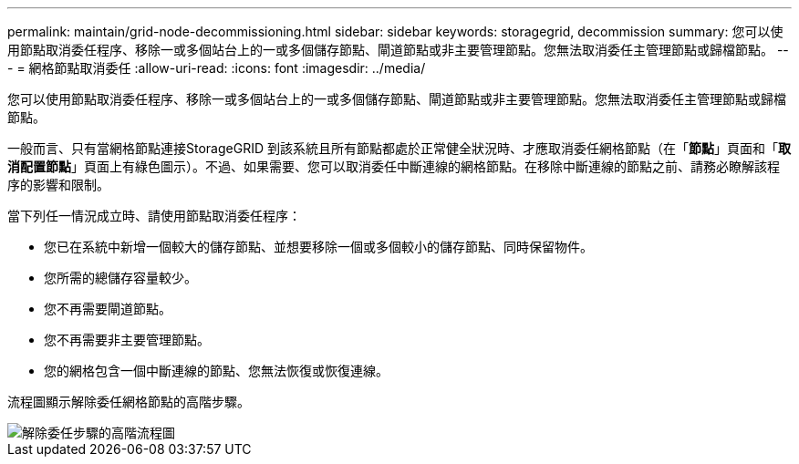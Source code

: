 ---
permalink: maintain/grid-node-decommissioning.html 
sidebar: sidebar 
keywords: storagegrid, decommission 
summary: 您可以使用節點取消委任程序、移除一或多個站台上的一或多個儲存節點、閘道節點或非主要管理節點。您無法取消委任主管理節點或歸檔節點。 
---
= 網格節點取消委任
:allow-uri-read: 
:icons: font
:imagesdir: ../media/


[role="lead"]
您可以使用節點取消委任程序、移除一或多個站台上的一或多個儲存節點、閘道節點或非主要管理節點。您無法取消委任主管理節點或歸檔節點。

一般而言、只有當網格節點連接StorageGRID 到該系統且所有節點都處於正常健全狀況時、才應取消委任網格節點（在「*節點*」頁面和「*取消配置節點*」頁面上有綠色圖示）。不過、如果需要、您可以取消委任中斷連線的網格節點。在移除中斷連線的節點之前、請務必瞭解該程序的影響和限制。

當下列任一情況成立時、請使用節點取消委任程序：

* 您已在系統中新增一個較大的儲存節點、並想要移除一個或多個較小的儲存節點、同時保留物件。
* 您所需的總儲存容量較少。
* 您不再需要閘道節點。
* 您不再需要非主要管理節點。
* 您的網格包含一個中斷連線的節點、您無法恢復或恢復連線。


流程圖顯示解除委任網格節點的高階步驟。

image::../media/overview_decommission_nodes.png[解除委任步驟的高階流程圖]
